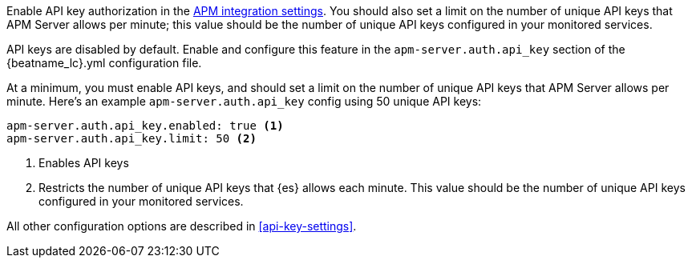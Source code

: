 // tag::fleet-managed[]
Enable API key authorization in the <<input-apm,APM integration settings>>.
You should also set a limit on the number of unique API keys that APM Server allows per minute;
this value should be the number of unique API keys configured in your monitored services.
// end::fleet-managed[]

// tag::binary[]
API keys are disabled by default. Enable and configure this feature in the `apm-server.auth.api_key`
section of the +{beatname_lc}.yml+ configuration file.

At a minimum, you must enable API keys,
and should set a limit on the number of unique API keys that APM Server allows per minute.
Here's an example `apm-server.auth.api_key` config using 50 unique API keys:

[source,yaml]
----
apm-server.auth.api_key.enabled: true <1>
apm-server.auth.api_key.limit: 50 <2>
----
<1> Enables API keys
<2> Restricts the number of unique API keys that {es} allows each minute.
This value should be the number of unique API keys configured in your monitored services.

All other configuration options are described in <<api-key-settings>>.
// end::binary[]